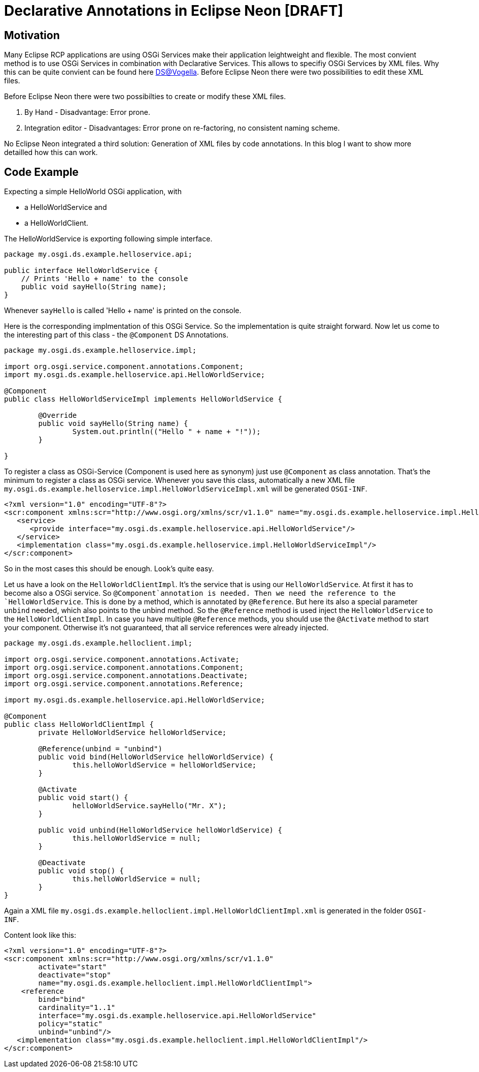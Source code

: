 = Declarative Annotations in Eclipse Neon [DRAFT] =

== Motivation ==
Many Eclipse RCP applications are using OSGi Services make their application leightweight and flexible. The most convient method is to use OSGi Services in combination with Declarative Services. This allows to specifiy OSGi Services by XML files. Why this can be quite convient can be found here http://www.vogella.com/tutorials/OSGiServices/article.html#declarativeservices[DS@Vogella]. Before Eclipse Neon there were two possibilities to edit these XML files.

Before Eclipse Neon there were two possibilties to create or modify these XML files. 

. By Hand - Disadvantage: Error prone. 
. Integration editor - Disadvantages: Error prone on re-factoring, no consistent naming scheme.

No Eclipse Neon integrated a third solution: Generation of XML files by code annotations. In this blog I want to show more detailled how this can work. 

== Code Example ==

Expecting a simple HelloWorld OSGi application, with 

* a HelloWorldService and
* a HelloWorldClient.

The HelloWorldService is exporting following simple interface.

[source,java]
----
package my.osgi.ds.example.helloservice.api;

public interface HelloWorldService {
    // Prints 'Hello + name' to the console
    public void sayHello(String name);
}
----

Whenever `sayHello` is called 'Hello + name' is printed on the console. 

Here is the corresponding implmentation of this OSGi Service. So the implementation is quite straight forward. 
Now let us come to the interesting part of this class - the `@Component` DS Annotations. 
[source,java]
----
package my.osgi.ds.example.helloservice.impl;

import org.osgi.service.component.annotations.Component;
import my.osgi.ds.example.helloservice.api.HelloWorldService;

@Component
public class HelloWorldServiceImpl implements HelloWorldService {

	@Override
	public void sayHello(String name) {
		System.out.println(("Hello " + name + "!"));
	}

}
----
To register a class as OSGi-Service (Component is used here as synonym) just use `@Component` as class annotation. That's the minimum to register a class as OSGi service. Whenever you save this class, automatically a new XML file `my.osgi.ds.example.helloservice.impl.HelloWorldServiceImpl.xml` will be generated `OSGI-INF`. 
[source,xml]
----
<?xml version="1.0" encoding="UTF-8"?>
<scr:component xmlns:scr="http://www.osgi.org/xmlns/scr/v1.1.0" name="my.osgi.ds.example.helloservice.impl.HelloWorldServiceImpl">
   <service>
      <provide interface="my.osgi.ds.example.helloservice.api.HelloWorldService"/>
   </service>
   <implementation class="my.osgi.ds.example.helloservice.impl.HelloWorldServiceImpl"/>
</scr:component>
----
So in the most cases this should be enough. Look's quite easy. 

Let us have a look on the `HelloWorldClientImpl`. It's the service that is using our `HelloWorldService`. 
At first it has to become also a OSGi service. So `@Component`annotation is needed. Then we need the reference to the `HelloWorldService`. This is done by a method, which is annotated by `@Reference`. But here its also a special parameter `unbind` needed, which also points to the unbind method. So the `@Reference` method is used inject the `HelloWorldService` to the `HelloWorldClientImpl`. In case you have multiple `@Reference` methods, you should use the `@Activate` method to start your component. Otherwise it's not guaranteed, that all service references were already injected. 

[source,java]
----
package my.osgi.ds.example.helloclient.impl;

import org.osgi.service.component.annotations.Activate;
import org.osgi.service.component.annotations.Component;
import org.osgi.service.component.annotations.Deactivate;
import org.osgi.service.component.annotations.Reference;

import my.osgi.ds.example.helloservice.api.HelloWorldService;

@Component
public class HelloWorldClientImpl {
	private HelloWorldService helloWorldService;

	@Reference(unbind = "unbind") 
	public void bind(HelloWorldService helloWorldService) {
		this.helloWorldService = helloWorldService;
	}

	@Activate
	public void start() {
		helloWorldService.sayHello("Mr. X");
	}

	public void unbind(HelloWorldService helloWorldService) {
		this.helloWorldService = null;
	}
    
	@Deactivate
	public void stop() {
		this.helloWorldService = null;
	}
}
----
Again a XML file `my.osgi.ds.example.helloclient.impl.HelloWorldClientImpl.xml` is generated in the folder `OSGI-INF`. 

Content look like this:
[source,xml]
----
<?xml version="1.0" encoding="UTF-8"?>
<scr:component xmlns:scr="http://www.osgi.org/xmlns/scr/v1.1.0" 
	activate="start" 
	deactivate="stop" 
	name="my.osgi.ds.example.helloclient.impl.HelloWorldClientImpl">
    <reference 
   	bind="bind" 
        cardinality="1..1" 
        interface="my.osgi.ds.example.helloservice.api.HelloWorldService" 
        policy="static" 
        unbind="unbind"/>
   <implementation class="my.osgi.ds.example.helloclient.impl.HelloWorldClientImpl"/>
</scr:component>
----

